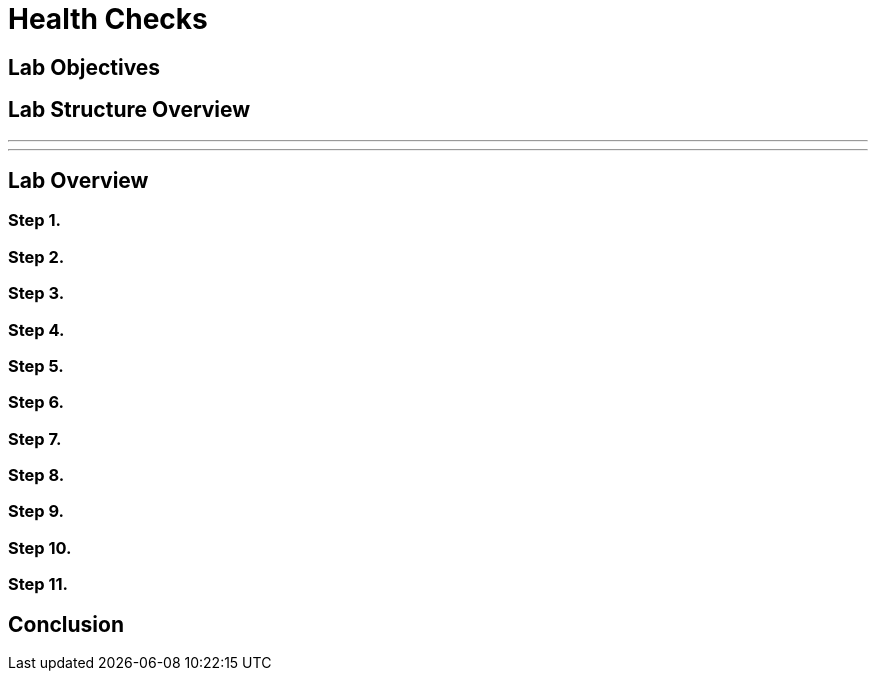 = Health Checks

== Lab Objectives



== Lab Structure Overview

---
---

== Lab Overview

=== Step 1.

=== Step 2.

=== Step 3.

=== Step 4.

=== Step 5.


=== Step 6.


=== Step 7.


=== Step 8.


=== Step 9.


=== Step 10.


=== Step 11.

== Conclusion
